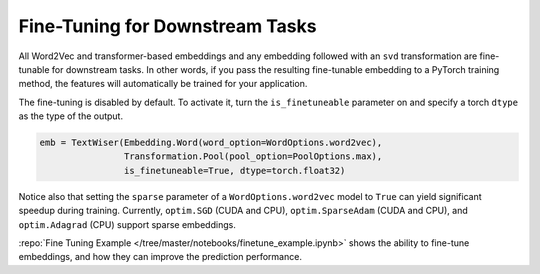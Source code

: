 .. _fine_tuning:

Fine-Tuning for Downstream Tasks
================================

All Word2Vec and transformer-based embeddings and any embedding followed with an ``svd`` transformation are fine-tunable for downstream tasks. In other words, if you pass the resulting fine-tunable embedding to a PyTorch training method, the features will automatically be trained for your application.

The fine-tuning is disabled by default. To activate it, turn the ``is_finetuneable`` parameter on and specify a torch ``dtype`` as the type of the output.

.. code-block:: python

    emb = TextWiser(Embedding.Word(word_option=WordOptions.word2vec),
                    Transformation.Pool(pool_option=PoolOptions.max),
                    is_finetuneable=True, dtype=torch.float32)


Notice also that setting the ``sparse`` parameter of a ``WordOptions.word2vec`` model to ``True`` can yield significant speedup during training. Currently, ``optim.SGD`` (CUDA and CPU), ``optim.SparseAdam`` (CUDA and CPU), and ``optim.Adagrad`` (CPU) support sparse embeddings.

:repo:`Fine Tuning Example </tree/master/notebooks/finetune_example.ipynb>` shows the ability to fine-tune embeddings, and how they can improve the prediction performance.
